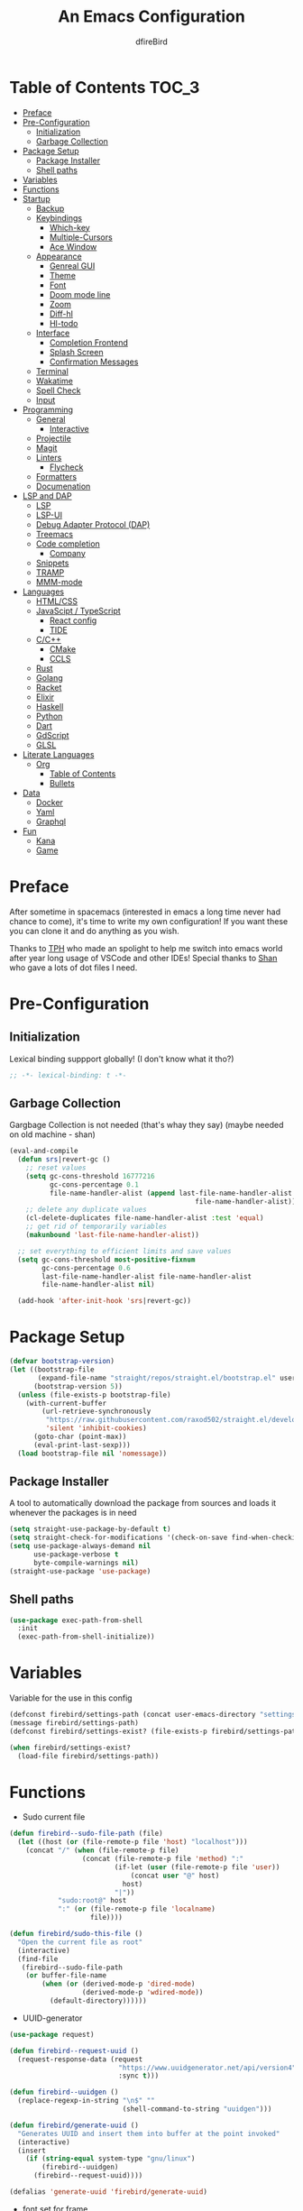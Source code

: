 #+TITLE: An Emacs Configuration
#+Author: dfireBird
#+Startup: Overview
* Table of Contents :TOC_3:
- [[#preface][Preface]]
- [[#pre-configuration][Pre-Configuration]]
  - [[#initialization][Initialization]]
  - [[#garbage-collection][Garbage Collection]]
- [[#package-setup][Package Setup]]
  - [[#package-installer][Package Installer]]
  - [[#shell-paths][Shell paths]]
- [[#variables][Variables]]
- [[#functions][Functions]]
- [[#startup][Startup]]
  - [[#backup][Backup]]
  - [[#keybindings][Keybindings]]
    - [[#which-key][Which-key]]
    - [[#multiple-cursors][Multiple-Cursors]]
    - [[#ace-window][Ace Window]]
  - [[#appearance][Appearance]]
    - [[#genreal-gui][Genreal GUI]]
    - [[#theme][Theme]]
    - [[#font][Font]]
    - [[#doom-mode-line][Doom mode line]]
    - [[#zoom][Zoom]]
    - [[#diff-hl][Diff-hl]]
    - [[#hl-todo][Hl-todo]]
  - [[#interface][Interface]]
    - [[#completion-frontend][Completion Frontend]]
    - [[#splash-screen][Splash Screen]]
    - [[#confirmation-messages][Confirmation Messages]]
  - [[#terminal][Terminal]]
  - [[#wakatime][Wakatime]]
  - [[#spell-check][Spell Check]]
  - [[#input][Input]]
- [[#programming][Programming]]
  - [[#general][General]]
    - [[#interactive][Interactive]]
  - [[#projectile][Projectile]]
  - [[#magit][Magit]]
  - [[#linters][Linters]]
    - [[#flycheck][Flycheck]]
  - [[#formatters][Formatters]]
  - [[#documenation][Documenation]]
- [[#lsp-and-dap][LSP and DAP]]
    - [[#lsp][LSP]]
    - [[#lsp-ui][LSP-UI]]
    - [[#debug-adapter-protocol-dap][Debug Adapter Protocol (DAP)]]
  - [[#treemacs][Treemacs]]
  - [[#code-completion][Code completion]]
    - [[#company][Company]]
  - [[#snippets][Snippets]]
  - [[#tramp][TRAMP]]
  - [[#mmm-mode][MMM-mode]]
- [[#languages][Languages]]
  - [[#htmlcss][HTML/CSS]]
  - [[#javascipt--typescript][JavaScipt / TypeScript]]
    - [[#react-config][React config]]
    - [[#tide][TIDE]]
  - [[#cc][C/C++]]
    - [[#cmake][CMake]]
    - [[#ccls][CCLS]]
  - [[#rust][Rust]]
  - [[#golang][Golang]]
  - [[#racket][Racket]]
  - [[#elixir][Elixir]]
  - [[#haskell][Haskell]]
  - [[#python][Python]]
  - [[#dart][Dart]]
  - [[#gdscript][GdScript]]
  - [[#glsl][GLSL]]
- [[#literate-languages][Literate Languages]]
  - [[#org][Org]]
    - [[#table-of-contents][Table of Contents]]
    - [[#bullets][Bullets]]
- [[#data][Data]]
  - [[#docker][Docker]]
  - [[#yaml][Yaml]]
  - [[#graphql][Graphql]]
- [[#fun][Fun]]
  - [[#kana][Kana]]
  - [[#game][Game]]

* Preface
    After sometime in spacemacs (interested in emacs a long time 
    never had chance to come), it's time to write my own configuration!
    If you want these you can clone it and do anything as you wish.


    Thanks to [[https://github.com/the-programmers-hangout][TPH]] who made an spolight to help me switch into emacs world 
    after year long usage of VSCode and other IDEs!
    Special thanks to [[https://github.com/kkhan01][Shan]] who gave a lots of dot files I need.

* Pre-Configuration
** Initialization
    Lexical binding suppport globally! (I don't know what it tho?)

#+begin_src emacs-lisp
   ;; -*- lexical-binding: t -*-
#+end_src
** Garbage Collection
    Gargbage Collection is not needed (that's whay they say)
    (maybe needed on old machine - shan)

#+begin_src emacs-lisp
    (eval-and-compile
      (defun srs|revert-gc ()
        ;; reset values
        (setq gc-cons-threshold 16777216
              gc-cons-percentage 0.1
              file-name-handler-alist (append last-file-name-handler-alist
                                                  file-name-handler-alist))
        ;; delete any duplicate values
        (cl-delete-duplicates file-name-handler-alist :test 'equal)
        ;; get rid of temporarily variables
        (makunbound 'last-file-name-handler-alist))

      ;; set everything to efficient limits and save values
      (setq gc-cons-threshold most-positive-fixnum
            gc-cons-percentage 0.6
            last-file-name-handler-alist file-name-handler-alist
            file-name-handler-alist nil)

      (add-hook 'after-init-hook 'srs|revert-gc))
#+end_src
* Package Setup
#+begin_src emacs-lisp
  (defvar bootstrap-version)
  (let ((bootstrap-file
         (expand-file-name "straight/repos/straight.el/bootstrap.el" user-emacs-directory))
        (bootstrap-version 5))
    (unless (file-exists-p bootstrap-file)
      (with-current-buffer
          (url-retrieve-synchronously
           "https://raw.githubusercontent.com/raxod502/straight.el/develop/install.el"
           'silent 'inhibit-cookies)
        (goto-char (point-max))
        (eval-print-last-sexp)))
    (load bootstrap-file nil 'nomessage))
#+end_src

** Package Installer
    A tool to automatically download the package from sources and loads it
    whenever the packages is in need

#+begin_src emacs-lisp
  (setq straight-use-package-by-default t)
  (setq straight-check-for-modifications '(check-on-save find-when-checking))
  (setq use-package-always-demand nil
        use-package-verbose t
        byte-compile-warnings nil)
  (straight-use-package 'use-package)
#+end_src

** Shell paths
#+begin_src emacs-lisp
    (use-package exec-path-from-shell
      :init
      (exec-path-from-shell-initialize))
#+end_src
* Variables
   Variable for the use in this config
#+begin_src emacs-lisp
  (defconst firebird/settings-path (concat user-emacs-directory "settings/settings.el"))
  (message firebird/settings-path)
  (defconst firebird/settings-exist? (file-exists-p firebird/settings-path))

  (when firebird/settings-exist?
    (load-file firebird/settings-path))
#+end_src
* Functions
- Sudo current file
#+begin_src emacs-lisp
  (defun firebird--sudo-file-path (file)
    (let ((host (or (file-remote-p file 'host) "localhost")))
      (concat "/" (when (file-remote-p file)
                    (concat (file-remote-p file 'method) ":"
                            (if-let (user (file-remote-p file 'user))
                                (concat user "@" host)
                              host)
                            "|"))
              "sudo:root@" host
              ":" (or (file-remote-p file 'localname)
                      file))))

  (defun firebird/sudo-this-file ()
    "Open the current file as root"
    (interactive)
    (find-file
     (firebird--sudo-file-path
      (or buffer-file-name
          (when (or (derived-mode-p 'dired-mode)
                    (derived-mode-p 'wdired-mode))
            (default-directory))))))

#+end_src
- UUID-generator
#+begin_src emacs-lisp
  (use-package request)

  (defun firebird--request-uuid ()
    (request-response-data (request
                             "https://www.uuidgenerator.net/api/version4"
                             :sync t)))

  (defun firebird--uuidgen ()
    (replace-regexp-in-string "\n$" "" 
                              (shell-command-to-string "uuidgen")))

  (defun firebird/generate-uuid ()
    "Generates UUID and insert them into buffer at the point invoked"
    (interactive)
    (insert
      (if (string-equal system-type "gnu/linux")
          (firebird--uuidgen)
        (firebird--request-uuid))))

  (defalias 'generate-uuid 'firebird/generate-uuid)
#+end_src
- font set for frame
#+begin_src  emacs-lisp
  (defvar emacs-english-font "Jetbrains Mono"
    "The font name of English.")

  (defvar emacs-cjk-font "Noto Sans CJK JP"
    "The font name for CJK.")

  (defvar emacs-font-size-pair '(13 . 16)
    "Default font size pair for (english . japanese)")

  (defvar emacs-font-size-pair-list
    '(( 5 .  6) (10 . 12)
      (13 . 16) (15 . 18) (17 . 20)
      (19 . 22) (20 . 24) (21 . 26)
      (24 . 28) (26 . 32) (28 . 34)
      (30 . 36) (34 . 40) (36 . 44))
    "This list is used to store matching (englis . chinese) font-size.")

  (defun font-exist-p (fontname)
    "Test if this font is exist or not."
    (if (or (not fontname) (string= fontname ""))
        nil
      (if (not (x-list-fonts fontname)) nil t)))

  (defun set-font (english japanese size-pair)
    "Setup emacs English and Japanese font on x window-system."

    (if (font-exist-p english)
        (set-frame-font (format "%s:pixelsize=%d" english (car size-pair)) t))

    (if (font-exist-p japanese)
        (dolist (charset '(kana han symbol cjk-misc bopomofo))
          (set-fontset-font (frame-parameter nil 'font) charset
                            (font-spec :family japanese :size (cdr size-pair))))))

  (set-font emacs-english-font emacs-cjk-font emacs-font-size-pair)

  (defun emacs-step-font-size (step)
    "Increase/Decrease emacs's font size."
    (let ((scale-steps emacs-font-size-pair-list))
      (if (< step 0) (setq scale-steps (reverse scale-steps)))
      (setq emacs-font-size-pair
            (or (cadr (member emacs-font-size-pair scale-steps))
                emacs-font-size-pair))
      (when emacs-font-size-pair
        (message "emacs font size set to %.1f" (car emacs-font-size-pair))
        (set-font emacs-english-font emacs-cjk-font emacs-font-size-pair))))

  (defun increase-emacs-font-size ()
    "Decrease emacs's font-size acording emacs-font-size-pair-list."
    (interactive) (emacs-step-font-size 1))

  (defun decrease-emacs-font-size ()
    "Increase emacs's font-size acording emacs-font-size-pair-list."
    (interactive) (emacs-step-font-size -1))
#+end_src
* Startup
** Backup
    Backups are take hella time to clean and it's so ugly
#+begin_src emacs-lisp
    (setq-default backup-inhibited t
                  auto-save-default nil
                  create-lockfiles nil
                  make-backup-files nil)
#+end_src
** Keybindings
*** Which-key
#+begin_src emacs-lisp
    (use-package which-key
      :init
      (which-key-mode))
#+end_src

*** Multiple-Cursors
   Multiple cursors is one of features I used in VSCode now I can use it here
   too
#+begin_src emacs-lisp
    (use-package multiple-cursors
      :bind
      ("C->" . mc/mark-next-like-this)
      ("C-<" . mc/mark-previous-like-this)
      ("C-s-e" . mc/edit-lines))

    (global-unset-key (kbd "M-<down-mouse-1>"))
    (global-set-key (kbd "M-<mouse-1>") 'mc/add-cursor-on-click)
#+end_src
*** Ace Window
#+begin_src emacs-lisp
    (use-package ace-window
      :bind
      ("M-o" . ace-window))
#+end_src
** Appearance
*** Genreal GUI
    The config to disable menu, tool and scroll bars
#+begin_src emacs-lisp
    (tool-bar-mode -1)
    (menu-bar-mode -1)
    (scroll-bar-mode -1)
#+end_src
*** Theme
    Doom-theme especially for doom-modeline
#+begin_src emacs-lisp
    (use-package doom-themes
      :config
      (setq doom-themes-enable-bold t
            doom-themes-enable-italic t)
      (load-theme 'doom-gruvbox t)

      (doom-themes-visual-bell-config)
      (setq doom-themes-treemacs-theme "doom-colors")
      (doom-themes-treemacs-config)
      
      (doom-themes-org-config))

    (set-frame-parameter (selected-frame) 'alpha '(95 . 95))
    (add-to-list 'default-frame-alist '(alpha . (95 . 95)))
#+end_src

*** Font
#+begin_src emacs-lisp
    (defun aorst/font-installed-p (font-name)
      "Check if font with FONT-NAME is available."
      (if (find-font (font-spec :name font-name))
          t
        nil))
    (use-package all-the-icons
      :config
      (when (and (not (aorst/font-installed-p "all-the-icons"))
                 (window-system))
        (all-the-icons-install-fonts t)))


    (set-face-attribute 'default nil
                         :family "JetBrains Mono"
                         :weight 'semi-light
                         :height 100)
    (set-face-attribute 'mode-line nil
                         :family "JetBrains Mono"
                         :weight 'semi-light
                         :height 100)
    (set-face-attribute 'mode-line-inactive nil
                         :family "JetBrains Mono"
                         :weight 'semi-light
                         :height 100)

    (when (fboundp #'set-fontset-font)
      (set-fontset-font t 'chinese-gbk
                        (font-spec :family "Noto Sanks CJK SC"))
      (set-fontset-font t 'japanese-jisx0213.2004-1
                        (font-spec :family "Noto Sans CJK JP")))

    (use-package emojify
      :init
      (global-emojify-mode)
      :bind
      ("C-x C-i" . emojify-insert-emoji))

    (use-package ligature
      :straight (:host github
                 :repo "mickeynp/ligature.el")
      :config
      (ligature-set-ligatures
       'prog-mode
       '("-|" "-~" "---" "-<<" "-<" "--" "->" "->>" "-->" "///" "/=" "/=="
         "/>" "//" "/*" "*>" "***" "*/" "<-" "<<-" "<=>" "<=" "<|" "<||"
         "<|||" "<|>" "<:" "<>" "<-<" "<<<" "<==" "<<=" "<=<" "<==>" "<-|"
         "<<" "<~>" "<=|" "<~~" "<~" "<$>" "<$" "<+>" "<+" "</>" "</" "<*"
         "<*>" "<->" "<!--" ":>" ":<" ":::" "::" ":?" ":?>" ":=" "::=" "=>>"
         "==>" "=/=" "=!=" "=>" "===" "=:=" "==" "!==" "!!" "!=" ">]" ">:"
         ">>-" ">>=" ">=>" ">>>" ">-" ">=" "&&&" "&&" "|||>" "||>" "|>" "|]"
         "|}" "|=>" "|->" "|=" "||-" "|-" "||=" "||" ".." ".?" ".=" ".-" "..<"
         "..." "+++" "+>" "++" "[||]" "[<" "[|" "{|" "??" "?." "?=" "?:" "##"
         "###" "####" "#[" "#{" "#=" "#!" "#:" "#_(" "#_" "#?" "#(" ";;" "_|_"
         "__" "~~" "~~>" "~>" "~-" "~@" "$>" "^=" "]#"))
      (global-ligature-mode t))
#+end_src

*** Doom mode line
    Needed for modeline features
#+begin_src emacs-lisp
    (line-number-mode t)
    (column-number-mode t)
    (display-battery-mode t)
    (add-hook 'prog-mode-hook #'display-line-numbers-mode)
#+end_src
    Doom mode line is custome mode line with several unqiue features
#+begin_src emacs-lisp
  (use-package doom-modeline
    :init (doom-modeline-mode)
    :config
    (setq doom-modeline-icon t
          doom-modeline-percent-position nil
          doom-modeline-major-mode-icon t
          doom-modeline-buffer-encoding nil
          doom-modeline-buffer-file-name-style 'relative-from-project
          doom-modeline--battery-status t
          doom-modeline-github t
          doom-modeline-lsp t))

  (use-package nyan-mode
    :init (nyan-mode t)
    :config
    (setq nyan-animate-nyancat t)
    (setq nyan-wavy-trail t)
    (setq nyan-bar-length 25)
    (nyan-start-animation))
#+end_src
*** Zoom
    Zoom manages window size
#+begin_src emacs-lisp
(use-package zoom
  :bind
  ("C-x +" . zoom)
  :config
  (setq zoom-mode t))
#+end_src
*** Diff-hl
#+begin_src emacs-lisp
  (use-package diff-hl
    :hook
    ((magit-pre-refresh  . diff-hl-magit-pre-refresh)
     (magit-post-refresh . diff-hl-magit-post-refresh))
    :config
    (global-diff-hl-mode))
#+end_src
*** Hl-todo
#+begin_src emacs-lisp
  (use-package hl-todo
    :hook (prog-mode  .  hl-todo-mode)
    :config
      (setq hl-todo-highlight-punctuation ":"
        hl-todo-keyword-faces
        `(("TODO"       warning bold)
          ("FIXME"      error bold)
          ("HACK"       font-lock-constant-face bold)
          ("REVIEW"     font-lock-keyword-face bold)
          ("NOTE"       success bold)
          ("DEPRECATED" font-lock-doc-face bold))))
#+end_src

** Interface
*** Completion Frontend
    Ivy is minimal and custom completion frontend which I'm going to use
#+begin_src emacs-lisp
  (use-package ivy
    :bind
    ("C-x b" . ivy-switch-buffer)
    :config
    (setq ivy-use-virtual-buffers t
          enable-recursive-mini-buffers t)
    (ivy-mode))

  (use-package lsp-ivy :commands lsp-ivy-workspace-symbol)

  (use-package counsel
    :bind
    ("C-x C-f" . counsel-find-file)
    ("M-x" . counsel-M-x)
    ("C-h f" . counsel-describe-function)
    ("C-h v" . counsel-describe-variable))

  (use-package counsel-projectile)

  (use-package swiper
    :bind
    ("C-s" . swiper-isearch)
    ("C-r" . swiper-isearch-backward))
#+end_src
*** Splash Screen
#+begin_src emacs-lisp
  (use-package page-break-lines)
  (use-package recentf
    :straight nil
    :config
    (setq recentf-exclude '("\\/home/firebird/Projects/agenda"
                           "languages.org"
                           "tech.org"
                           "birdtorrent.org"
                           "COMMIT_EDITMSG")))

  (use-package dashboard
    :config
    (setq dashboard-center-content t
          dashboard-set-heading-icons t
          dashboard-set-file-icons t
          dashboard-startup-banner 'logo
          ;; dashboard-week-agenda t
          dashboard-page-separator "\n\f\n")
    (setq dashboard-items '((projects  . 5)
                            (recents . 5)
                            (agenda . 5)))
    (dashboard-setup-startup-hook))
    (setq initial-buffer-choice (lambda () (get-buffer "*dashboard*")))
#+end_src
*** Confirmation Messages
#+begin_src emacs-lisp
  (defalias 'yes-or-no-p (lambda (&rest _) t))
  (setq-default confirm-kill-emacs nil)
  (setq save-abbrevs t)
  (setq-default abbrev-mode t)
  (setq save-abbrevs 'silently)
#+end_src
** Terminal
    Vterm is used for built-in terminal emulator for emacs
#+begin_src emacs-lisp
    (use-package vterm
      :commands (vterm)
      :bind
      ("C-c t" . vterm))
#+end_src
** Wakatime
    Wakatime is used to monitor my coding activity
#+begin_src emacs-lisp
    (use-package wakatime-mode
      :if (and (executable-find "wakatime") (boundp 'wakatime-api-key))
      :config
      (setq wakatime-cli-path (executable-find "wakatime"))
      :init
      (global-wakatime-mode))
#+end_src
** Spell Check
   I'm using flyspell here for spell check.
#+begin_src emacs-lisp
  ;; (dolist (hook '(text-mode-hook))
  ;;   (add-hook hook (lambda () (flyspell-mode 1))))
  ;; (dolist (hook '(change-log-mode-hook log-edit-mode-hook))
  ;;   (add-hook hook (lambda () (flyspell-mode -1))))
#+end_src
** Input
#+begin_src emacs-lisp
  (use-package mozc :straight nil)
#+end_src
* Programming
** General
*** Interactive
#+begin_src emacs-lisp
    (electric-pair-mode)
    (show-paren-mode)

    (use-package rainbow-delimiters
      :hook (prog-mode . rainbow-delimiters-mode))

    (use-package paren
      :config
      (show-paren-mode t))

    (use-package hs-minor-mode
      :straight nil
      :hook
      (prog-mode . hs-minor-mode)
      :bind
      (:map hs-minor-mode-map
        ("<C-tab>" . hs-toggle-hiding)))
    (use-package vimish-fold
      :hook (prog-mode . vimish-fold-mode)
      :bind
      ("C-c C-h"  . vimish-fold-toggle))


    (use-package smartparens
      :hook
      (prog-mode . smartparens-mode)
      :config
      (setq sp-escape-quotes-after-insert nil)
      (require 'smartparens-config))

    (use-package highlight-indent-guides
      :hook (prog-mode . highlight-indent-guides-mode)
      :config (setq highlight-indent-guides-method 'character))

    (setq-default indent-tabs-mode nil)
#+end_src
** Projectile
    Projectile give emacs the project management features and have version 
    control intergration as well

#+begin_src emacs-lisp
  (use-package projectile
    :config
    ;; Useful for CMake-based project and use of ccls with C/C++
    (setq projectile-project-root-files-top-down-recurring
     (append
      '("compile_commands.json" ".ccls")
      '("pubspec.yaml" "BUILD")
      projectile-project-root-files-top-down-recurring))
    (setq projectile-globally-ignored-directories
     (append
      '("build" "CMakeFiles" ".ccls-cache")
      projectile-globally-ignored-directories))
    (setq projectile-globally-ignored-files
     (append
      '("cmake_install.cmake")
      projectile-globally-ignored-files))
    (setq projectile-project-search-path '("~/Projects")
          projectile-enable-caching t
          projectile-require-project-root t
          projectile-sort-order 'access-time
          projectile-completion-system 'ivy)
    :bind
    ([f5] . projectile-run-project)
    :init
    (projectile-mode))

  (use-package projectile-ripgrep)

  (define-key projectile-mode-map (kbd "s-p") 'projectile-command-map)
  (define-key projectile-mode-map (kbd "C-c p") 'projectile-command-map)
#+end_src
** Magit
    Magit is git interface for Emacs which is similar to git tools in many IDEs
    and text-editors

#+begin_src emacs-lisp
    (use-package magit
      :init (setq project-switch-commands 't)
      :bind
      ("C-x g" . magit))

    (use-package forge
      :after magit
      :config
      (setq auth-sources '("~/.authinfo")))
#+end_src
** Linters
*** Flycheck
    Flycheck is popular linter interface for emacs that allow external linters
    to use in emacs! 
    
#+begin_src emacs-lisp
    (use-package flycheck
      :hook (after-init . global-flycheck-mode)
      :custom-face
      (flycheck-info ((t (:underline (:style line)))))
      (flycheck-warning ((t (:underline (:style line)))))
      (flycheck-error ((t (:underline (:style line)))))

      :config
      (setq flycheck-check-syntax-automatically '(save mode-enabled)))
#+end_src
** Formatters
#+begin_src emacs-lisp
  (use-package reformatter)
#+end_src
** Documenation
    Eldoc shows arguments for function overloads in echo area
#+begin_src emacs-lisp
    (use-package eldoc
      :straight nil
      :hook (after-init . global-eldoc-mode))
#+end_src

* LSP and DAP
*** LSP
    LSP gives IDE-like features to Emacs and add features : semantic
    higlighting, auto-completion and others

#+begin_src emacs-lisp
  (use-package lsp-mode
    :commands lsp
    :config
    (setq lsp-prefer-capf t
          lsp-logo-io t
          lsp-prefer-flymake nil
          lsp-enable-semantic-highlighting t
          lsp-keep-workspace-alive nil
          lsp-headerline-breadcrumb-enable nil)
    :bind (:map lsp-mode-map ("C-c C-c a" . lsp-execute-code-action)))
#+end_src
*** LSP-UI
    This package give UI to LSP server such as popups and visual indicators.
#+begin_src emacs-lisp
  (use-package lsp-ui
    :hook (lsp-mode . lsp-ui-mode)
    :bind (:map lsp-mode-map
                ("M-]" . lsp-ui-sideline-apply-code-actions)
                ("M-." . lsp-ui-peek-find-definitions)
                ("M-?" . lsp-ui-peek-find-references)
                ("M-j" . lsp-ui-imenu))
    :config
      (setq lsp-ui-doc-delay 0.6
            lsp-ui-flycheck-enable t
            lsp-ui-sideline-show-code-actions t
            lsp-ui-peek-always-show t))
#+end_src

*** Debug Adapter Protocol (DAP)
    DAP is analogous to LSP.
#+begin_src emacs-lisp
    (use-package dap-mode
      :after lsp-mode
      :config
      (dap-mode t)
      (dap-ui-mode t))

    (use-package dap-chrome
      :straight nil)

    (use-package dap-node
      :straight nil)

#+end_src

** Treemacs
   Treemacs is used for IDE-like file tree.

#+begin_src emacs-lisp
  (use-package treemacs
    :bind (:map global-map
                ("C-x t t"  . treemacs)
                ("C-x t 1"  . treemacs-select-window)
                ("M-0"      . treemacs-select-window))
    :config
    (setq treemacs-resize-icons 4
          treemacs-width 25))

    (use-package lsp-treemacs
      :init
      (lsp-treemacs-sync-mode 4))

    (use-package treemacs-projectile
      :after treemacs projectile)

    (use-package treemacs-magit
      :after treemacs magit)

    (use-package treemacs-icons-dired
      :after treemacs dired
      :config (treemacs-icons-dired-mode))
#+end_src

** Code completion
    There are several code completion backends and frontends! Company and auto-
    complete are popular.
*** Company
    Company is popular code completion  package which is used often. It's 
    a frontend and it's needs a server/backend to function

#+begin_src emacs-lisp
  (use-package company
    :hook (after-init . global-company-mode)
    :bind (:map company-mode-map
                ("C-;" . company-complete))
    :config
    (setq company-idle-delay 0.5
          company-tooltip-align-annotation t
          company-minimum-prefix-length 0))

  (use-package company-web
    :straight (company-web
                :type git :host github :repo "osv/company-web"))
#+end_src
**** Company Box
#+begin_src emacs-lisp
    (use-package company-box
      :hook (company-mode . company-box-mode))
#+end_src
** Snippets
    Snippets template provided by YASnippets it make snippet easier
#+begin_src emacs-lisp
    (use-package yasnippet
      :config
      (use-package yasnippet-snippets)
      (yas-reload-all)
      (add-hook 'prog-mode-hook 'yas-minor-mode)
      (add-hook 'text-mode-hook 'yas-minor-mode)
      :bind (:map company-mode-map
                  ("M-[" . yas-expand)))
#+end_src
** TRAMP
Used especially for editing file with root permissions
#+begin_src emacs-lisp
  (use-package tramp
    :straight nil
    :config
    ;; apparently it's faster mentioned by kkhan01
    (setq tramp-default-method "ssh")
    (setq password-cache-expiry nil))
#+end_src
** MMM-mode
#+begin_src  emacs-lisp
  (use-package mmm-mode)
  ;; (require 'mmm-auto)
  (setq mmm-global-mode 'maybe)
  (setq mmm-submode-decoration-level 0)
#+end_src
* Languages
** HTML/CSS
    Emmet auto completion is used for HTML and CSS.

#+begin_src emacs-lisp
  (use-package emmet-mode
    :hook ((css-mode php-mode sgml-mode rjsx-mode web-mode) . emmet-mode))
  (use-package web-mode
    :hook(web-mode . lsp)
    :mode
    (("\\.html?\\'"     .    web-mode)
     ("\\.phtml\\'"     .    web-mode)
     ("\\.tpl\\.php\\'" .    web-mode)
     ("\\.[agj]sp\\'"   .    web-mode)
     ("\\.as[cp]x\\'"   .    web-mode)
     ("\\.erb\\'"       .    web-mode)
     ("\\.mustache\\'"  .    web-mode)
     ("\\.djhtml\\'"    .    web-mode))
   :config
    (defadvice company-in-string-or-comment (around company-in-string-or-comment-hack activate)
    (if (memq major-mode '(php-mode html-mode web-mode nxml-mode))
        (setq ad-return-value nil)
      ad-do-it)))

#+end_src

** JavaScipt / TypeScript
    The usage of react and variety of standards has made it hard to configure

#+begin_src emacs-lisp
    (use-package typescript-mode
      :hook
      (typescript-mode . lsp)
      :mode (("\\.ts\\'" . typescript-mode)))

    (use-package prettier-js
      :bind ("C-c f")
      :hook
      ((js-mode . prettier-js-mode)
       (typescript-mode . prettier-js-mode)
       (rjsx-mode . prettier-js-mode)))
    (use-package add-node-modules-path
      :hook ((web-mode rjsx-mode). add-node-modules-path))
#+end_src

*** React config
    Should not bind rjsx with tsx mode

#+begin_src emacs-lisp
  (use-package rjsx-mode
    :hook
    (rjsx-mode . lsp)
    :mode
    (("\\.js\\'"   . rjsx-mode)
     ("\\.jsx\\'"  . rjsx-mode)
     ("\\.json\\'" . json-mode))
    :magic ("/\\*\\* @jsx React\\.Dom \\*/" "^import React")
    :init
    (setq-default rjsx-basic-offset 2)
    (setq-default rjsx-global-externs '("module" "require" "assert" "setTimeout" "clearTimeout" "setInterval" "clearInterval" "location" "__dirname" "console" "JSON")))

  (use-package react-snippets
    :after yasnippet)
#+end_src

*** TIDE
    This config is TypeScript Interactive Developement Environement for Emacs
    (TIDE)

#+begin_src emacs-lisp
  (use-package tide
    :after
    (typescript-mode company flycheck)
    :hook
    ((typescript-mode . tide-setup)
     (typescript-mode . tide-hl-identifier-mode)
     (before-save . tide-format-before-save))
    :config
    (flycheck-add-next-checker 'typescript-tide 'javascript-eslint)
    (flycheck-add-next-checker 'tsx-tide 'javascript-eslint))
#+end_src

** C/C++
    No install is needed for C/C++ and its available as a core mode.

#+begin_src emacs-lisp
    (setq c-basic-offset 4)
    (setq c-default-style
          '((java-mode . "java")
            (awk-mode . "awk")
            (other . "k&r")))
    (setq c-doc-comment-style
          '((c-mode . javadoc)
            (java-mode . javadoc)
            (pike-mode . autodoc)))

    (use-package c-mode
      :straight nil
      :hook (c-mode . lsp)
            (c-mode . (lambda () (funcall 'electric-pair-mode -1))))

    (use-package c++-mode
      :straight nil
      :hook (c++-mode . lsp)
            (c++-mode . (lambda () (funcall 'electric-pair-mode -1))))

    (setq gdb-many-windows t)
#+end_src

*** CMake 
    CMake is popular build tool and used popular C++ oss I contribrute

#+begin_src emacs-lisp
    (use-package cmake-mode
      :mode
      (("CMakeLists\\.txt\\'" . cmake-mode)
       ("CMakeCache\\.txt\\'" . cmake-mode)
       ("\\.cmake\\'" . cmake-mode))
      :config
      (setq cmake-tab-width 4))
#+end_src 

*** CCLS
    CCLS has more features support than Clangd, like semantic highlighting...
#+begin_src emacs-lisp
      (use-package ccls
        :after lsp-mode
        :config
        (setq ccls-initialization-options '(:index (:threads 1))
              ccls-sem-highlight-method 'font-lock)
        (ccls-use-default-rainbow-sem-highlight)
        :hook ((c-mode c++-mode) . (lambda ()
                                     (require 'ccls)
                                     (lsp))))
#+end_src
** Rust
#+begin_src emacs-lisp
  (use-package rustic
    :config
    (setq rustic-ansi-faces ansi-color-names-vector
          rustic-format-on-save t
          rustic-indent-method-chain t
          rustic-lsp-server 'rust-analyzer))

    (use-package lsp-rust
      :straight nil
      :config
      (setq lsp-rust-analyzer-cargo-load-out-dirs-from-check t
            lsp-rust-analyzer-server-display-inlay-hints t))

#+end_src

** Golang
#+begin_src emacs-lisp
  (use-package go-mode
    :if (and (executable-find "go") (executable-find "bingo"))
    :hook
    (go-mode . lsp)
    :mode "\\.go\\'"
    :bind (:map go-mode-map
                ("C-c C-n"  .  go-run))
    :config
    (setq gofmt-command "goimports")
    (add-hook 'before-save-hook #'gofmt-before-save))

  (use-package gotest
    :after go)

  (use-package go-tag
    :after go
    :config
    (setq go-tag-args (list "-transform" "camelcase")))

#+end_src
** Racket
#+begin_src emacs-lisp
    (use-package racket-mode
      :mode "\\.rkt\\'"
      :hook (racket-mode . racket-xp-mode)
      :bind (:map racket-mode-map
                  ("C-c C-r" . racket-run)))
#+end_src
** Elixir
#+begin_src emacs-lisp
  (use-package elixir-mode
    :hook (elixir-mode . company-mode)
          (elixir-mode . lsp))

  (use-package flycheck-credo
    :init (flycheck-credo-setup)
    :hook (elixir-mode . flycheck-mode))

  (use-package alchemist)
;;     :hook 
;;     (alchemist-mode . (lambda ()
;;                             (message "company")
;;                             (add-to-list 
;;                               'company-backends '(company-capf alchemist-company)))))
#+end_src
** Haskell
Let's go pure fp
#+begin_src emacs-lisp
  (use-package haskell-mode
    :mode "\\.hs\\'"
    :config (setq haskell-indentation-left-offset 4)
    :hook
    (haskell-mode . lsp))

  (use-package lsp-haskell)

  (use-package haskell-snippets)
#+end_src

Create functions for formatting haskell code using a shell script combining both formoulu and stylish-haskell
#+begin_src emacs-lisp
  ;;;###autoload (autoload 'haskell-format-buffer "current-file" nil t)
  ;;;###autoload (autoload 'haskell-format-region "current-file" nil t)
  ;;;###autoload (autoload 'haskell-format-on-save-mode "current-file" nil t)
  (reformatter-define haskell-format
    :program "~/bin/haskell-format")
  (define-key haskell-mode-map (kbd "C-c C-f") 'haskell-format-buffer)
  (add-hook 'haskell-mode-hook 'haskell-format-on-save-mode)
#+end_src
** Python
Install Pyls
#+begin_src emacs-lisp
  (use-package python
    :if (executable-find "pyls")
    :straight nil
    :hook (python-mode . lsp)
    :config
    (setq python-indent 4
          python-fill-docstring-style 'pep-257
          python-indent-guess-indent-offset nil))

  (use-package pyvenv)
#+end_src
** Dart
#+begin_src emacs-lisp
    (use-package lsp-dart
      :config
      (setq lsp-dart-sdk-dir "~/Android/flutter/bin/cache/dart-sdk"))

    (use-package dart-mode
      :hook (dart-mode . lsp)
      :config
      (setq dart-format-on-save t))

    ;; Flutter config
    (use-package flutter
      :after dart-mode
      :bind (:map dart-mode-map
              ("C-M-x" . #'flutter-run-or-hot-reload))
      :config
      (setq flutter-sdk-path "~/Android/flutter"))

    (use-package dart-snippets
      :straight (dart-snippets :type git
		 :host github
		 :repo "MYDavoodeh/dart-snippets"
		 :files ("*.el" ("snippets" "snippets/*"))))

    ;; Mimic android stuido's hotreload after save
    (add-hook 'after-save-hook
	  (lambda ()
	    (if (eq major-mode 'dart-mode)
	    (when (get-buffer "*Flutter*")
	      (flutter-run-or-hot-reload)))))
#+end_src

** GdScript
#+begin_src emacs-lisp
  (use-package gdscript-mode
    :hook
    (gdscript-mode . lsp))
#+end_src
** GLSL
#+begin_src emacs-lisp
    (use-package glsl-mode
      :straight (glsl-mode
                  :type git :host github :repo "jimhourihan/glsl-mode")
      :mode ("\\.glsl\\'" . glsl-mode))
#+end_src
* Literate Languages
** Org
   Org is one of the literate languages (like markdown), I started it using
   when I started this config 
#+begin_src emacs-lisp
    (straight-override-recipe
       '(org :type git :host github :repo "emacsmirror/org" :no-build t))
    (use-package org
      :mode 
      ("\\.\\(org\\|ORG\\)\\'" . org-mode)
      :custom
      (org-pretty-entities t)
      :bind ("C-c a" . org-agenda))

  (use-package grip-mode)

  (setq org-agenda-files '("~/Projects/agenda"))
  (defun firebird/org-skip-subtree-if-priority (priority)
    "Skip an agenda subtree if it has a priority of PRIORITY.

PRIORITY maybe one of the characters ?A, ?B, or ?C."
  (let ((subtree-end (save-excursion (org-end-of-subtree t)))
        (pri-value (* 1000 (- org-lowest-priority priority)))
	(pri-current (org-get-priority (thing-at-point 'line t))))
    (if (= pri-value pri-current)
        subtree-end
      nil)))

  (setq org-agenda-custom-commands
        '(("d" "Daily agenda and all TODOs"
           ((tags "PRIORITY=\"A\""
                  ((org-agenda-skip-function '(org-agenda-skip-entry-if 'todo 'done))
                   (org-agenda-overriding-header "High-priority unfinished tasks:")))
            (alltodo ""
                     ((org-agenda-skip-function '(or (firebird/org-skip-subtree-if-priority ?A)
                                                     (org-agenda-skip-if nil '(scheduled deadline))))
                      (org-agenda-overriding-header "ALL normal priority tasks:"))))
           ((org-agenda-compact-blocks t)))))
#+end_src
*** Table of Contents
   toc-org provides toc without exporting it (useful for Github)
#+begin_src emacs-lisp
    (use-package toc-org
      :after (org)
      :hook
      (org-mode . toc-org-enable))
#+end_src

*** Bullets
    org-bullets provide UTF-8 bullets for heading and others
#+begin_src emacs-lisp
    (use-package org-bullets
      :after (org)
      :hook
      (org-mode . org-bullets-mode))
#+end_src

* Data
** Docker
#+begin_src emacs-lisp
  (use-package dockerfile-mode
    :mode
    (("Dockerfile'"      .    dockerfile-mode)
     ("\\.Dockerfile\\'" .    dockerfile-mode))
    :hook (dockerfile-mode . lsp))

  (use-package docker-compose-mode)

  (use-package docker)
#+end_src
** Yaml
#+begin_src emacs-lisp
  (use-package yaml-mode
    :mode ("\\.yml\\'"  .  yaml-mode)
    :config
    (add-hook 'yaml-mode-hook
      '(lambda ()
        (define-key yaml-mode-map "\C-m" 'newline-and-indent))))
#+end_src
** Graphql
#+begin_src emacs-lisp
  (use-package graphql-mode)

  (mmm-add-classes
    '((js-graphql
          :submode graphql-mode
          :face mmm-declaration-submode-face
          :front "[^a-zA-Z]gql`" ;; regex to find the opening tag
          :back "`")))
  (mmm-add-mode-ext-class 'rjsx-mode nil 'js-graphql)
#+end_src
* Fun
** Kana
    Kana is helper to learn Japanese.
#+begin_src emacs-lisp
    (use-package kana
      :straight (kana :type git :host github :repo "chenyanming/kana"))
#+end_src
** Game
#+begin_src emacs-lisp
(use-package 2048-game)
#+end_src
